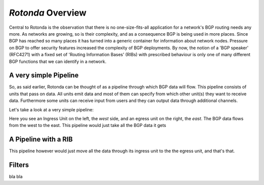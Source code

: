 `Rotonda` Overview
==================

Central to Rotonda is the observation that there is no one-size-fits-all
application for a network's BGP routing needs any more. As networks are
growing, so is their complexity, and as a consequence BGP is being used in
more places. Since BGP has reached so many places it has turned into a generic
container for information about network nodes. Pressure on BGP to offer
security features increased the complexity of BGP deployments. By now, the
notion of a 'BGP speaker' (RFC4271) with a fixed set of 'Routing Information
Bases' (RIBs) with prescribed behaviour is only one of many different BGP
functions that we can identify in a network.

A very simple Pipeline
~~~~~~~~~~~~~~~~~~~~~~

So, as said earlier, Rotonda can be thought of as a pipeline through which BGP
data will flow. This pipeline consists of units that pass on data. All units
emit data and most of them can specify from which other unit(s) they want to
receive data. Furthermore some units can receive input from users and they can
output data through additional channels.

Let's take a look at a very simple pipeline:

.. raw:: html
    
    <svg width="242px" height="50px + 10%" viewBox="0 0 242 49" version="1.1" xmlns="http://www.w3.org/2000/svg" xmlns:xlink="http://www.w3.org/1999/xlink" xml:space="preserve" xmlns:serif="http://www.serif.com/" style="fill-rule:evenodd;clip-rule:evenodd;stroke-linecap:round;stroke-linejoin:round;stroke-miterlimit:1.5;">
    <path d="M78.613,33.76l100.077,0.026" style="fill:none;stroke:rgb(128,128,128);stroke-width:1.33px;"/>
    <g>
        <g>
            <path d="M78.613,34.081c0,7.822 -6.35,14.172 -14.172,14.172c-7.822,0 -14.172,-6.35 -14.172,-14.172c-0,-7.822 6.35,-14.172 14.172,-14.172c7.822,0 14.172,6.35 14.172,14.172Z" style="fill:none;stroke:rgb(128,128,128);stroke-width:1.33px;"/>
        </g>
        <path d="M70.654,34.072l-12.426,7.385l0,-14.77l12.426,7.385Z" style="fill:none;stroke:rgb(128,128,128);stroke-width:1.33px;"/>
        <path d="M70.921,41.47l-0.267,-14.769" style="fill:none;stroke:rgb(128,128,128);stroke-width:1.33px;"/>
    </g>
    <path d="M193.459,33.778c0,4.076 -3.309,7.385 -7.384,7.385c-4.076,-0 -7.385,-3.309 -7.385,-7.385c-0,-4.076 3.309,-7.385 7.385,-7.385c4.075,0 7.384,3.309 7.384,7.385Z" style="fill:none;stroke:rgb(128,128,128);stroke-width:1.33px;"/>
    <text x="39.357px" y="11.672px" style="font-family:'Lato-Regular', 'Lato', sans-serif;font-size:16px;fill:rgb(128,128,128);">ingress</text>
    <text x="163.479px" y="11.672px" style="font-family:'Lato-Regular', 'Lato', sans-serif;font-size:16px;fill:rgb(128,128,128);">egress</text>
    <text x="-0.648px" y="39.385px" style="font-family:'Lato-Italic', 'Lato', sans-serif;font-style:italic;font-size:16px;fill:rgb(128,128,128);">west</text>
    <text x="214.603px" y="37.129px" style="font-family:'Lato-Italic', 'Lato', sans-serif;font-style:italic;font-size:16px;fill:rgb(128,128,128);">east</text>
    </svg>

Here you see an Ingress Unit on the left, the *west* side, and an egress unit on the right, the *east*. The BGP data flows from the west to the east. This pipeline would just take all the BGP data it gets 

A Pipeline with a RIB
~~~~~~~~~~~~~~~~~~~~~

This pipeline however would just move all the data through its ingress unit to the the egress unit, and that's that.

.. raw:: html

    <svg width="242px" height="50px" viewBox="0 0 242 49" version="1.1" xmlns="http://www.w3.org/2000/svg" xmlns:xlink="http://www.w3.org/1999/xlink" xml:space="preserve" xmlns:serif="http://www.serif.com/" style="fill-rule:evenodd;clip-rule:evenodd;stroke-linecap:round;stroke-linejoin:round;stroke-miterlimit:1.5;">
        <path d="M78.613,34.073l30.983,0.008" style="fill:none;stroke:rgb(128,128,128);stroke-width:1.33px;"/>
        <path d="M147.707,33.778l30.983,0.008" style="fill:none;stroke:rgb(128,128,128);stroke-width:1.33px;"/>
        <g>
            <g>
                <path d="M78.613,34.081c0,7.822 -6.35,14.172 -14.172,14.172c-7.822,0 -14.172,-6.35 -14.172,-14.172c-0,-7.822 6.35,-14.172 14.172,-14.172c7.822,0 14.172,6.35 14.172,14.172Z" style="fill:none;stroke:rgb(128,128,128);stroke-width:1.33px;"/>
            </g>
            <path d="M70.654,34.072l-12.426,7.385l0,-14.77l12.426,7.385Z" style="fill:none;stroke:rgb(128,128,128);stroke-width:1.33px;"/>
            <path d="M70.921,41.47l-0.267,-14.769" style="fill:none;stroke:rgb(128,128,128);stroke-width:1.33px;"/>
        </g>
        <path d="M193.459,33.778c0,4.076 -3.309,7.385 -7.384,7.385c-4.076,-0 -7.385,-3.309 -7.385,-7.385c-0,-4.076 3.309,-7.385 7.385,-7.385c4.075,0 7.384,3.309 7.384,7.385Z" style="fill:none;stroke:rgb(128,128,128);stroke-width:1.33px;"/>
        <g>
            <g>
                <path d="M147.707,27.829c0,-3.288 -2.669,-5.958 -5.957,-5.958l-25.204,0c-3.288,0 -5.958,2.67 -5.958,5.958l0,11.914c0,3.288 2.67,5.958 5.958,5.958l25.204,-0c3.288,-0 5.957,-2.67 5.957,-5.958l0,-11.914Z" style="fill:none;stroke:rgb(128,128,128);stroke-width:1.33px;"/>
            </g>
            <path d="M126.572,33.786l-10.844,6.445l0,-12.89l10.844,6.445Z" style="fill:none;stroke:rgb(128,128,128);stroke-width:1.33px;"/>
            <path d="M126.841,40.231l-0.233,-12.89" style="fill:none;stroke:rgb(128,128,128);stroke-width:1.33px;"/>
            <path d="M143.084,30.142c0,-1.546 -1.255,-2.801 -2.8,-2.801l-5.601,0c-1.545,0 -2.8,1.255 -2.8,2.801l-0,7.288c-0,1.546 1.255,2.801 2.8,2.801l5.601,-0c1.545,-0 2.8,-1.255 2.8,-2.801l0,-7.288Z" style="fill-opacity:0;stroke:rgb(128,128,128);stroke-width:1.33px;"/>
            <path d="M131.887,29.85c-0.016,1.306 -0.057,2.24 1.617,2.716c0.827,0.235 2.072,0.358 3.946,0.358c5.666,-0 5.659,-0.875 5.63,-2.716" style="fill:none;stroke:rgb(128,128,128);stroke-width:1.33px;"/>
        </g>
        <text x="39.357px" y="11.672px" style="font-family:'Lato-Regular', 'Lato', sans-serif;font-size:16px;fill:rgb(128,128,128);">ingress</text>
        <text x="163.479px" y="11.672px" style="font-family:'Lato-Regular', 'Lato', sans-serif;font-size:16px;fill:rgb(128,128,128);">egress</text>
        <text x="112.24px" y="11.848px" style="font-family:'Lato-Regular', 'Lato', sans-serif;font-size:16px;fill:rgb(128,128,128);">pRIB</text>
        <text x="-0.648px" y="39.385px" style="font-family:'Lato-Italic', 'Lato', sans-serif;font-style:italic;font-size:16px;fill:rgb(128,128,128);">west</text>
        <text x="214.603px" y="37.129px" style="font-family:'Lato-Italic', 'Lato', sans-serif;font-style:italic;font-size:16px;fill:rgb(128,128,128);">east</text>
    </svg>

Filters
~~~~~~~

bla bla 

.. raw:: html

    <svg width="350px" height="242px" viewBox="0 0 350 242" version="1.1" xmlns="http://www.w3.org/2000/svg" xmlns:xlink="http://www.w3.org/1999/xlink" xml:space="preserve" xmlns:serif="http://www.serif.com/" style="fill-rule:evenodd;clip-rule:evenodd;stroke-linecap:round;stroke-linejoin:round;stroke-miterlimit:1.5;">
        <rect x="96.58" y="103.133" width="42.412" height="39.911" style="fill:rgb(128,128,128);"/>
        <path d="M126.827,122.867l-18.625,11.068l0,-22.137l18.625,11.069Z" style="fill:none;stroke:white;stroke-width:1.33px;"/>
        <path d="M127.227,133.956l-0.4,-22.137" style="fill:none;stroke:white;stroke-width:1.33px;"/>
        <text x="-1.168px" y="126.073px" style="font-family:'Lato-Regular', 'Lato', sans-serif;font-size:16px;fill:rgb(128,128,128);">pa<tspan x="15.52px " y="126.073px ">y</tspan>load</text>
        <g transform="matrix(1,0,0,1,48.5167,112.687)">
            <text x="135.051px" y="12.613px" style="font-family:'Lato-Regular', 'Lato', sans-serif;font-size:16px;fill:rgb(128,128,128);">(tr<tspan x="151.963px " y="12.613px ">a</tspan>nsformed) pa<tspan x="251.691px " y="12.613px ">y</tspan>load +</text>
            <text x="135.051px" y="28.613px" style="font-family:'Lato-Regular', 'Lato', sans-serif;font-size:16px;fill:rgb(128,128,128);">AcceptReject</text>
        </g>
        <text x="66.938px" y="238.464px" style="font-family:'Lato-Regular', 'Lato', sans-serif;font-size:16px;fill:rgb(128,128,128);">output stream</text>
        <text x="45.418px" y="11.784px" style="font-family:'Lato-Regular', 'Lato', sans-serif;font-size:16px;fill:rgb(128,128,128);">e<tspan x="53.322px " y="11.784px ">x</tspan>ternal data source</text>
        <path d="M85.764,127.556l4.528,-4.472l-4.472,-4.528" style="fill:none;stroke:rgb(128,128,128);stroke-width:1px;stroke-linejoin:miter;stroke-miterlimit:10;"/>
        <path d="M90.292,123.084c-4.841,-0.03 -32.897,-0.204 -32.897,-0.204" style="fill:none;stroke:rgb(128,128,128);stroke-width:1px;"/>
        <path d="M173.645,127.353l4.527,-4.473l-4.472,-4.527" style="fill:none;stroke:rgb(128,128,128);stroke-width:1px;stroke-linejoin:miter;stroke-miterlimit:10;"/>
        <path d="M178.172,122.88l-33.603,-0.207" style="fill:none;stroke:rgb(128,128,128);stroke-width:1px;"/>
        <path d="M113.286,92.773l4.5,4.5l4.5,-4.5" style="fill:none;stroke:rgb(128,128,128);stroke-width:1px;stroke-linejoin:miter;stroke-miterlimit:10;"/>
        <path d="M117.786,97.273l-0,-33.605" style="fill:none;stroke:rgb(128,128,128);stroke-width:1px;"/>
        <path d="M113.286,177.994l4.5,4.5l4.5,-4.5" style="fill:none;stroke:rgb(128,128,128);stroke-width:1px;stroke-linejoin:miter;stroke-miterlimit:10;"/>
        <path d="M117.786,182.494l-0,-33.604" style="fill:none;stroke:rgb(128,128,128);stroke-width:1px;"/>
        <path d="M133.304,28.354c-0,-4.283 -3.477,-7.76 -7.759,-7.76l-15.518,0c-4.283,0 -7.759,3.477 -7.759,7.76l-0,20.194c-0,4.283 3.476,7.76 7.759,7.76l15.518,-0c4.282,-0 7.759,-3.477 7.759,-7.76l-0,-20.194Z" style="fill-opacity:0;stroke:rgb(128,128,128);stroke-width:1.33px;"/>
        <path d="M102.278,27.546c-0.043,3.617 -0.156,6.207 4.481,7.524c2.291,0.651 5.741,0.991 10.933,0.991c15.701,0 15.68,-2.423 15.602,-7.524" style="fill:none;stroke:rgb(128,128,128);stroke-width:1.33px;"/>
        <g>
            <rect x="94.134" y="194.352" width="47.303" height="22.028" style="fill:none;stroke:rgb(128,128,128);stroke-width:1.33px;"/>
            <path d="M141.437,194.352l-24.343,11.014" style="fill:none;stroke:rgb(128,128,128);stroke-width:1.33px;"/>
            <path d="M94.134,194.352l22.96,11.014" style="fill:none;stroke:rgb(128,128,128);stroke-width:1.33px;"/>
        </g>
    </svg>

